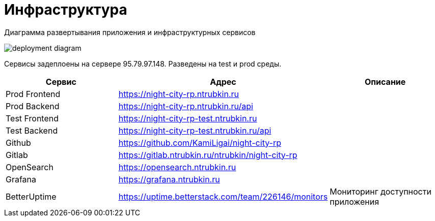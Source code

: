 [[header]]
= Инфраструктура

Диаграмма развертывания приложения и инфраструктурных сервисов

image::media/deployment-diagram.svg[format=svg,opts=inline]

Сервисы задеплоены на сервере 95.79.97.148.
Разведены на test и prod среды.

|===
| Сервис | Адрес | Описание

|Prod Frontend
|https://night-city-rp.ntrubkin.ru
|

|Prod Backend
|https://night-city-rp.ntrubkin.ru/api
|

|Test Frontend
|https://night-city-rp-test.ntrubkin.ru
|

|Test Backend
|https://night-city-rp-test.ntrubkin.ru/api
|

|Github
|https://github.com/KamiLigai/night-city-rp
|

|Gitlab
|https://gitlab.ntrubkin.ru/ntrubkin/night-city-rp
|

|OpenSearch
|https://opensearch.ntrubkin.ru
|

|Grafana
|https://grafana.ntrubkin.ru
|

|BetterUptime
|https://uptime.betterstack.com/team/226146/monitors
|Мониторинг доступности приложения

|===
